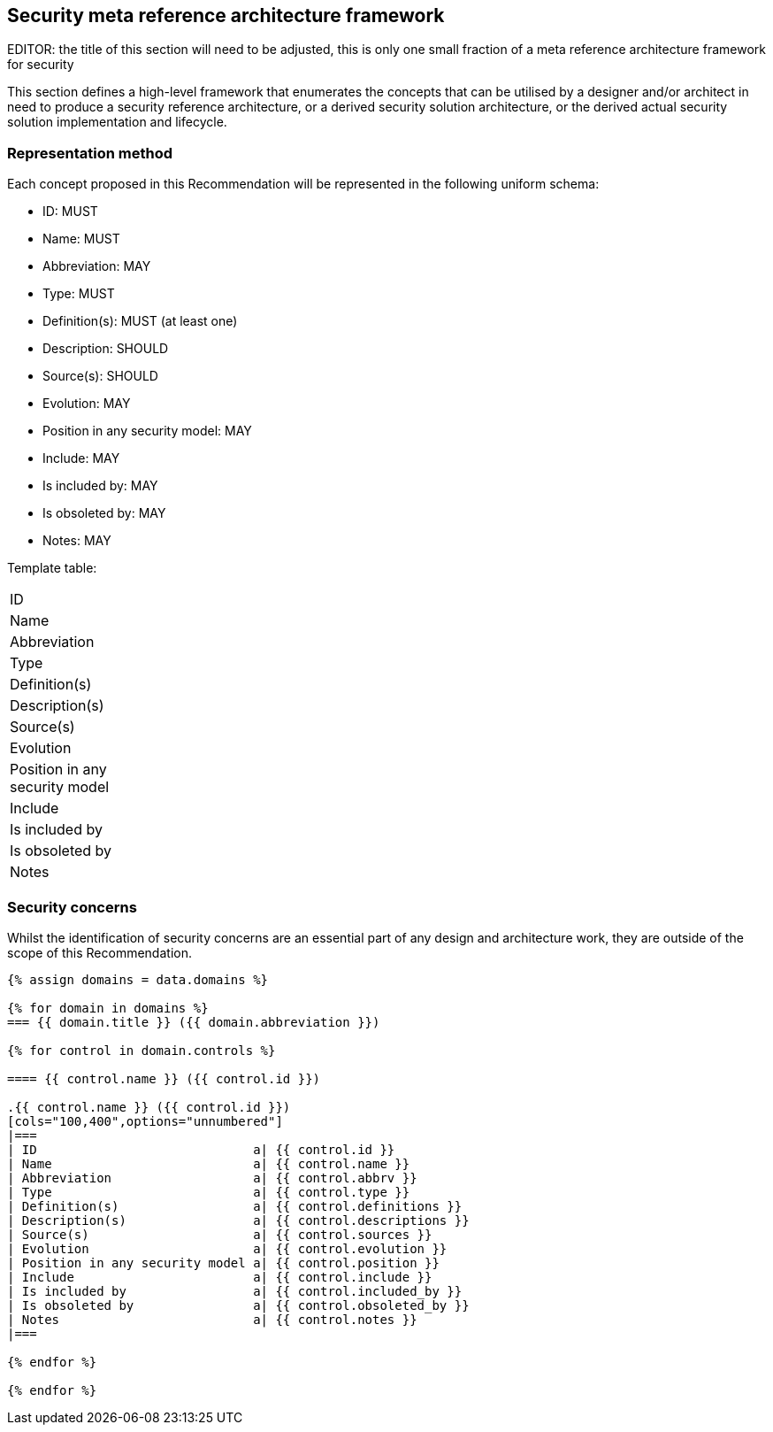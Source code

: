 
== Security meta reference architecture framework

EDITOR: the title of this section will need to be adjusted, this is only one
small fraction of a meta reference architecture framework for security

This section defines a high-level framework that enumerates the concepts that
can be utilised by a designer and/or architect in need to produce a security
reference architecture, or a derived security solution architecture, or the
derived actual security solution implementation and lifecycle.

=== Representation method

Each concept proposed in this Recommendation will be represented in the
following uniform schema:

* ID: MUST
* Name: MUST
* Abbreviation: MAY
* Type: MUST
* Definition(s): MUST (at least one)
* Description: SHOULD
* Source(s): SHOULD
* Evolution: MAY
* Position in any security model: MAY
* Include: MAY
* Is included by: MAY
* Is obsoleted by: MAY
* Notes: MAY

Template table:

[cols="100,400",options="unnumbered"]
|===
| ID |
| Name |
| Abbreviation |
| Type |
| Definition(s) |
| Description(s) |
| Source(s) |
| Evolution |
| Position in any security model |
| Include |
| Is included by |
| Is obsoleted by |
| Notes |
|===

=== Security concerns

Whilst the identification of security concerns are an essential part of any
design and architecture work, they are outside of the scope of this
Recommendation.

[yaml2text,data/security_concerns.yml,data]
----
{% assign domains = data.domains %}

{% for domain in domains %}
=== {{ domain.title }} ({{ domain.abbreviation }})

{% for control in domain.controls %}

==== {{ control.name }} ({{ control.id }})

.{{ control.name }} ({{ control.id }})
[cols="100,400",options="unnumbered"]
|===
| ID                             a| {{ control.id }}
| Name                           a| {{ control.name }}
| Abbreviation                   a| {{ control.abbrv }}
| Type                           a| {{ control.type }}
| Definition(s)                  a| {{ control.definitions }}
| Description(s)                 a| {{ control.descriptions }}
| Source(s)                      a| {{ control.sources }}
| Evolution                      a| {{ control.evolution }}
| Position in any security model a| {{ control.position }}
| Include                        a| {{ control.include }}
| Is included by                 a| {{ control.included_by }}
| Is obsoleted by                a| {{ control.obsoleted_by }}
| Notes                          a| {{ control.notes }}
|===

{% endfor %}

{% endfor %}
----

